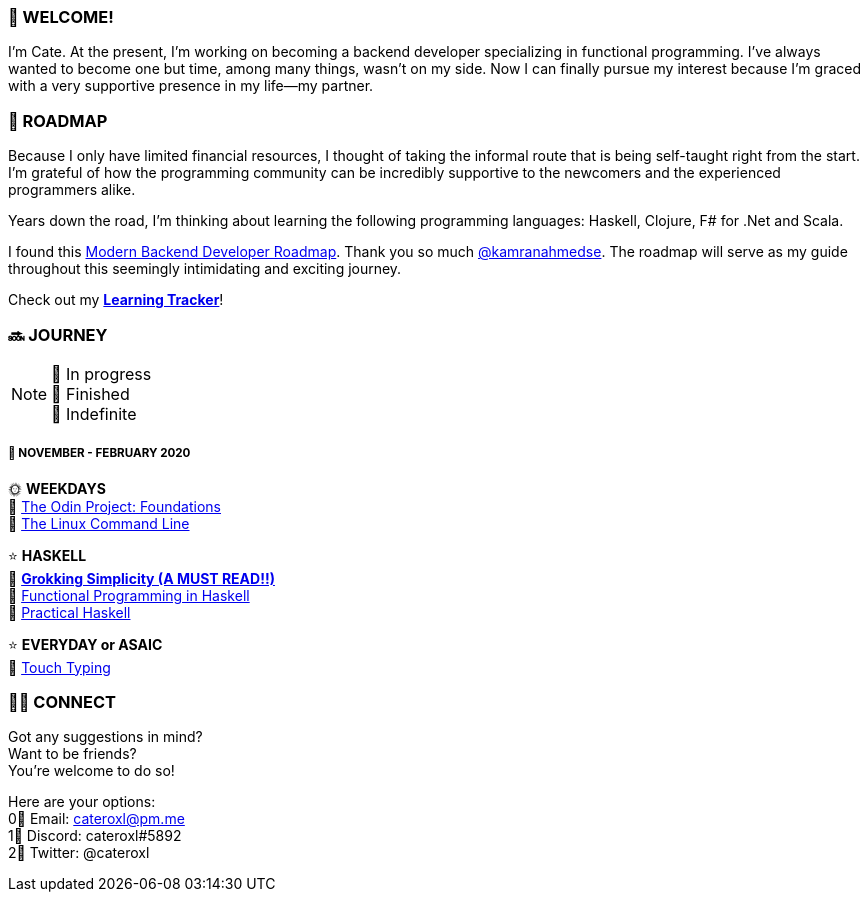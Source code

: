 === 💖 WELCOME! 

I'm Cate. At the present, I'm working on becoming a backend developer specializing in functional programming. I've always wanted to become one but time, among many things, wasn't on my side. Now I can finally pursue my interest because I'm graced with a very supportive presence in my life—my partner.

=== 📜 ROADMAP

Because I only have limited financial resources, I thought of taking the informal route that is being self-taught right from the start. I'm grateful of how the programming community can be incredibly supportive to the newcomers and the experienced programmers alike.

Years down the road, I'm thinking about learning the following programming languages: Haskell, Clojure, F# for .Net and Scala.

I found this link:https://roadmap.sh/backend[Modern Backend Developer Roadmap]. Thank you so much link:https://stars.github.com/profiles/kamranahmedse/[@kamranahmedse]. The roadmap will serve as my guide throughout this seemingly intimidating and exciting journey. 

Check out my link:https://github.com/cateroxl/Learning-Tracker[*Learning Tracker*]!

=== 🔜 JOURNEY

[NOTE]
💛 In progress + 
💚 Finished +
💜 Indefinite

===== 📅 NOVEMBER - FEBRUARY 2020

🌞 *WEEKDAYS* +
💛 link:https://www.theodinproject.com/courses/foundations[The Odin Project: Foundations] +
💛 link:https://www.amazon.com/Linux-Command-Line-Complete-Introduction/dp/1593273894[The Linux Command Line] +

⭐ *HASKELL* +
💛 link:https://www.amazon.com/Grokking-Simplicity-software-functional-thinking/dp/1617296201[*Grokking Simplicity (A MUST READ!!)*] +
💛 link:https://www.futurelearn.com/courses/functional-programming-haskell[Functional Programming in Haskell] +
💛 link:https://www.amazon.com/Practical-Haskell-World-Guide-Programming/dp/1484244796[Practical Haskell] 

⭐ *EVERYDAY or ASAIC* +
💜 link:https://www.keybr.com/[Touch Typing]

=== 🙋‍♀️ CONNECT

Got any suggestions in mind? +
Want to be friends? +
You're welcome to do so!

Here are your options: +
0⃣ Email: cateroxl@pm.me +
1⃣ Discord: cateroxl#5892 +
2⃣ Twitter: @cateroxl
